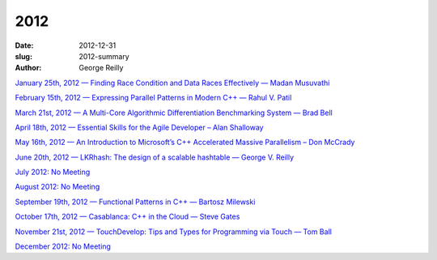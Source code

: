 2012
####

:date: 2012-12-31
:slug: 2012-summary
:author: George Reilly

`January 25th, 2012 — Finding Race Condition and Data Races Effectively — Madan Musuvathi
<{filename}/2012/2012-01.rst>`_

`February 15th, 2012 — Expressing Parallel Patterns in Modern C++ — Rahul V. Patil
<{filename}/2012/2012-02.rst>`_

`March 21st, 2012 — A Multi-Core Algorithmic Differentiation Benchmarking System — Brad Bell
<{filename}/2012/2012-03.rst>`_

`April 18th, 2012 — Essential Skills for the Agile Developer – Alan Shalloway
<{filename}/2012/2012-04.rst>`_

`May 16th, 2012 — An Introduction to Microsoft’s C++ Accelerated Massive Parallelism – Don McCrady
<{filename}/2012/2012-05.rst>`_

`June 20th, 2012 — LKRhash: The design of a scalable hashtable — George V. Reilly
<{filename}/2012/2012-06.rst>`_

`July 2012: No Meeting
<{filename}/2012/2012-07.rst>`_

`August 2012: No Meeting
<{filename}/2012/2012-08.rst>`_

`September 19th, 2012 — Functional Patterns in C++ — Bartosz Milewski
<{filename}/2012/2012-09.rst>`_

`October 17th, 2012 — Casablanca: C++ in the Cloud — Steve Gates
<{filename}/2012/2012-10.rst>`_

`November 21st, 2012 — TouchDevelop: Tips and Types for Programming via Touch — Tom Ball
<{filename}/2012/2012-11.rst>`_

`December 2012: No Meeting
<{filename}/2012/2012-12.rst>`_
